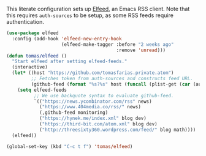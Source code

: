#+ TITLE: Emacs: RSS configuration
#+ AUTHOR: Tomás Farías Santana

This literate configuration sets up [[https://github.com/skeeto/elfeed][Elfeed]], an Emacs RSS client. Note that this requires ~auth-sources~ to be setup, as some RSS feeds require authentication.

#+BEGIN_SRC emacs-lisp :results output silent
  (use-package elfeed
    :config (add-hook 'elfeed-new-entry-hook
                      (elfeed-make-tagger :before "2 weeks ago"
                                          :remove 'unread)))
  (defun tomas/elfeed ()
    "Start elfeed after setting elfeed-feeds."
    (interactive)
    (let* ((host "https://github.com/tomasfarias.private.atom")
           ;; Fetches token from auth-sources and constructs feed URL.
           (github-feed (format "%s?%s" host (funcall (plist-get (car (auth-source-search :host host)) :secret)))))
      (setq elfeed-feeds
            ;; We use backquote syntax to evaluate github-feed.
            `(("https://news.ycombinator.com/rss" news)
              ("https://www.404media.co/rss/" news)
              (,github-feed monitoring)
              ("https://hynek.me/index.xml" blog dev)
              ("https://third-bit.com/atom.xml" blog dev)
              ("http://threesixty360.wordpress.com/feed/" blog math))))
    (elfeed))

  (global-set-key (kbd "C-c t f") 'tomas/elfeed)
#+END_SRC
